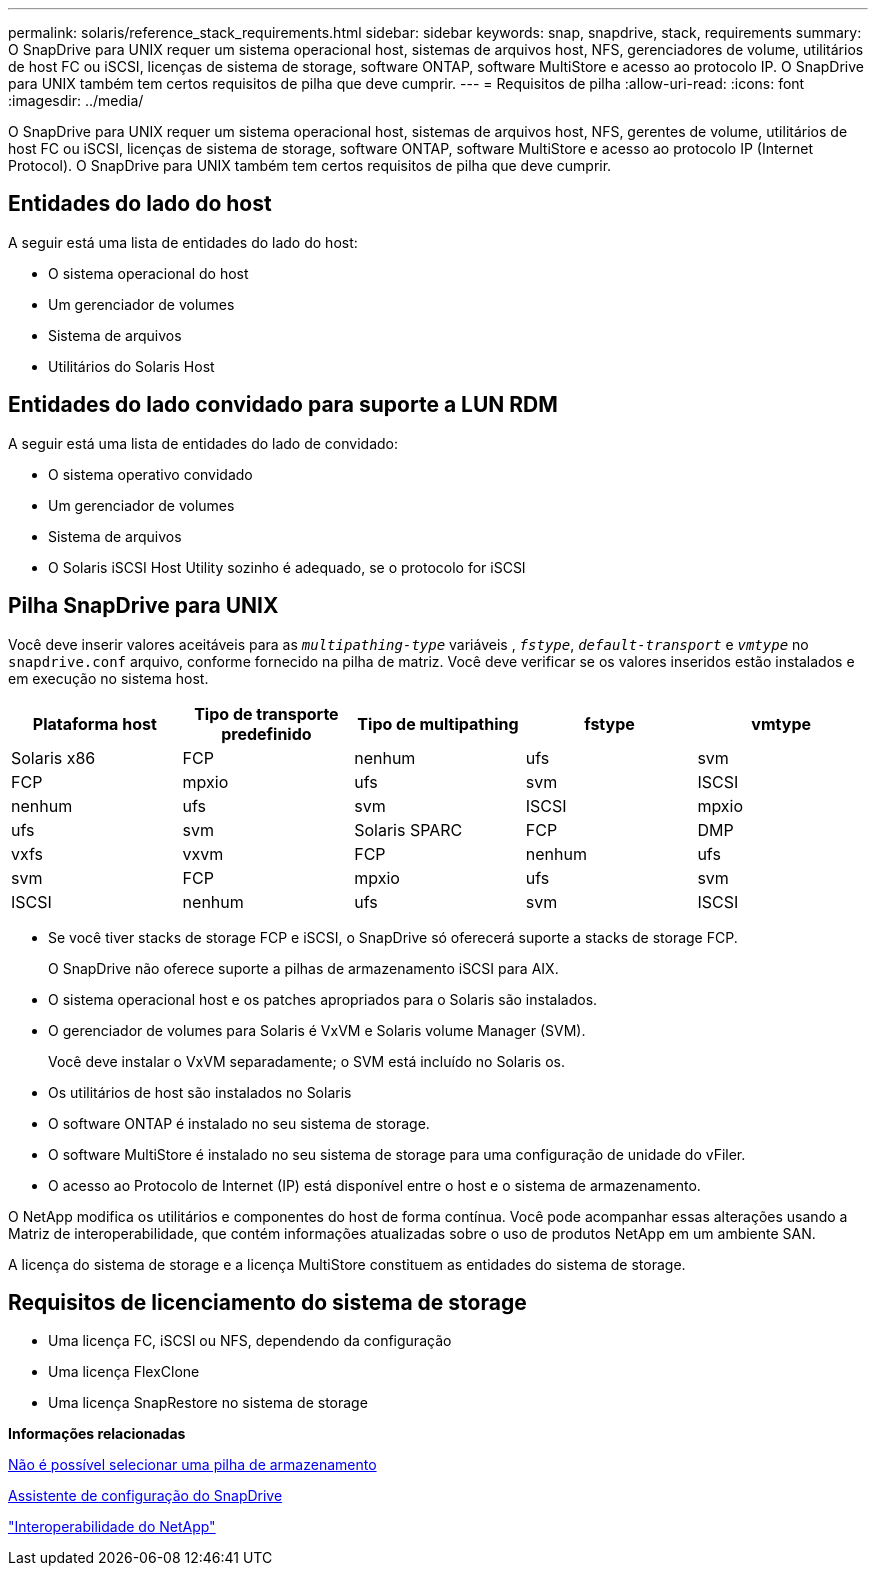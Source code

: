 ---
permalink: solaris/reference_stack_requirements.html 
sidebar: sidebar 
keywords: snap, snapdrive, stack, requirements 
summary: O SnapDrive para UNIX requer um sistema operacional host, sistemas de arquivos host, NFS, gerenciadores de volume, utilitários de host FC ou iSCSI, licenças de sistema de storage, software ONTAP, software MultiStore e acesso ao protocolo IP. O SnapDrive para UNIX também tem certos requisitos de pilha que deve cumprir. 
---
= Requisitos de pilha
:allow-uri-read: 
:icons: font
:imagesdir: ../media/


[role="lead"]
O SnapDrive para UNIX requer um sistema operacional host, sistemas de arquivos host, NFS, gerentes de volume, utilitários de host FC ou iSCSI, licenças de sistema de storage, software ONTAP, software MultiStore e acesso ao protocolo IP (Internet Protocol). O SnapDrive para UNIX também tem certos requisitos de pilha que deve cumprir.



== Entidades do lado do host

A seguir está uma lista de entidades do lado do host:

* O sistema operacional do host
* Um gerenciador de volumes
* Sistema de arquivos
* Utilitários do Solaris Host




== Entidades do lado convidado para suporte a LUN RDM

A seguir está uma lista de entidades do lado de convidado:

* O sistema operativo convidado
* Um gerenciador de volumes
* Sistema de arquivos
* O Solaris iSCSI Host Utility sozinho é adequado, se o protocolo for iSCSI




== Pilha SnapDrive para UNIX

Você deve inserir valores aceitáveis para as `_multipathing-type_` variáveis , `_fstype_`, `_default-transport_` e `_vmtype_` no `snapdrive.conf` arquivo, conforme fornecido na pilha de matriz. Você deve verificar se os valores inseridos estão instalados e em execução no sistema host.

|===
| Plataforma host | Tipo de transporte predefinido | Tipo de multipathing | fstype | vmtype 


 a| 
Solaris x86
 a| 
FCP
 a| 
nenhum
 a| 
ufs
 a| 
svm



 a| 
FCP
 a| 
mpxio
 a| 
ufs
 a| 
svm



 a| 
ISCSI
 a| 
nenhum
 a| 
ufs
 a| 
svm



 a| 
ISCSI
 a| 
mpxio
 a| 
ufs
 a| 
svm



 a| 
Solaris SPARC
 a| 
FCP
 a| 
DMP
 a| 
vxfs
 a| 
vxvm



 a| 
FCP
 a| 
nenhum
 a| 
ufs
 a| 
svm



 a| 
FCP
 a| 
mpxio
 a| 
ufs
 a| 
svm



 a| 
ISCSI
 a| 
nenhum
 a| 
ufs
 a| 
svm



 a| 
ISCSI
 a| 
mpxio
 a| 
ufs
 a| 
svm

|===
* Se você tiver stacks de storage FCP e iSCSI, o SnapDrive só oferecerá suporte a stacks de storage FCP.
+
O SnapDrive não oferece suporte a pilhas de armazenamento iSCSI para AIX.

* O sistema operacional host e os patches apropriados para o Solaris são instalados.
* O gerenciador de volumes para Solaris é VxVM e Solaris volume Manager (SVM).
+
Você deve instalar o VxVM separadamente; o SVM está incluído no Solaris os.

* Os utilitários de host são instalados no Solaris
* O software ONTAP é instalado no seu sistema de storage.
* O software MultiStore é instalado no seu sistema de storage para uma configuração de unidade do vFiler.
* O acesso ao Protocolo de Internet (IP) está disponível entre o host e o sistema de armazenamento.


O NetApp modifica os utilitários e componentes do host de forma contínua. Você pode acompanhar essas alterações usando a Matriz de interoperabilidade, que contém informações atualizadas sobre o uso de produtos NetApp em um ambiente SAN.

A licença do sistema de storage e a licença MultiStore constituem as entidades do sistema de storage.



== Requisitos de licenciamento do sistema de storage

* Uma licença FC, iSCSI ou NFS, dependendo da configuração
* Uma licença FlexClone
* Uma licença SnapRestore no sistema de storage


*Informações relacionadas*

xref:concept_unable_to_select_a_storage_stack.adoc[Não é possível selecionar uma pilha de armazenamento]

xref:concept_when_to_use_the_snapdrive_configuration_wizard.adoc[Assistente de configuração do SnapDrive]

https://mysupport.netapp.com/NOW/products/interoperability["Interoperabilidade do NetApp"]
